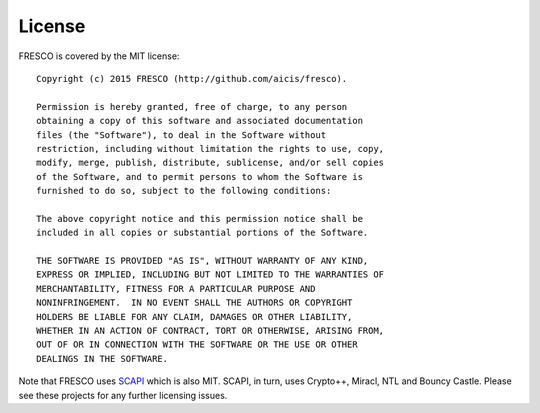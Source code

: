 
License
=======

FRESCO is covered by the MIT license: ::

    Copyright (c) 2015 FRESCO (http://github.com/aicis/fresco).
     
    Permission is hereby granted, free of charge, to any person
    obtaining a copy of this software and associated documentation
    files (the "Software"), to deal in the Software without
    restriction, including without limitation the rights to use, copy,
    modify, merge, publish, distribute, sublicense, and/or sell copies
    of the Software, and to permit persons to whom the Software is
    furnished to do so, subject to the following conditions:
     
    The above copyright notice and this permission notice shall be
    included in all copies or substantial portions of the Software.
     
    THE SOFTWARE IS PROVIDED "AS IS", WITHOUT WARRANTY OF ANY KIND,
    EXPRESS OR IMPLIED, INCLUDING BUT NOT LIMITED TO THE WARRANTIES OF
    MERCHANTABILITY, FITNESS FOR A PARTICULAR PURPOSE AND
    NONINFRINGEMENT.  IN NO EVENT SHALL THE AUTHORS OR COPYRIGHT
    HOLDERS BE LIABLE FOR ANY CLAIM, DAMAGES OR OTHER LIABILITY,
    WHETHER IN AN ACTION OF CONTRACT, TORT OR OTHERWISE, ARISING FROM,
    OUT OF OR IN CONNECTION WITH THE SOFTWARE OR THE USE OR OTHER
    DEALINGS IN THE SOFTWARE.

Note that FRESCO uses `SCAPI <https://github.com/cryptobiu/scapi>`_
which is also MIT. SCAPI, in turn, uses Crypto++, Miracl, NTL and
Bouncy Castle. Please see these projects for any further licensing
issues.
